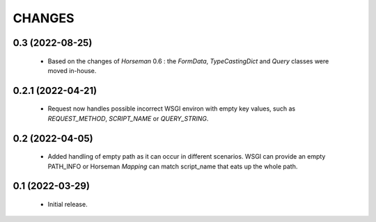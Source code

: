CHANGES
=======

0.3 (2022-08-25)
----------------

  * Based on the changes of `Horseman` 0.6 : the `FormData`,
    `TypeCastingDict` and `Query` classes were moved in-house.

0.2.1 (2022-04-21)
------------------

  * Request now handles possible incorrect WSGI environ with empty key
    values, such as `REQUEST_METHOD`, `SCRIPT_NAME` or `QUERY_STRING`.

0.2 (2022-04-05)
----------------

  * Added handling of empty path as it can occur in different scenarios.
    WSGI can provide an empty PATH_INFO or Horseman `Mapping` can match
    script_name that eats up the whole path.

0.1 (2022-03-29)
----------------

  * Initial release.
